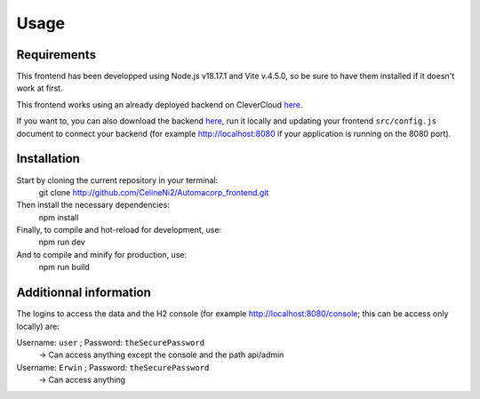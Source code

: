 Usage
=====

.. _installation:

Requirements
------------

This frontend has been developped using Node.js v18.17.1 and Vite v.4.5.0, so be sure to have them installed if it doesn't work at first.

This frontend works using an already deployed backend on CleverCloud `here <http://automacorp-erwin-martin.cleverapps.io/>`_.

If you want to, you can also download the backend `here <http://github.com/erwinmartin06/automacorp>`_, run it locally and updating your frontend ``src/config.js`` document to connect your backend (for example http://localhost:8080 if your application is running on the 8080 port).


Installation
------------

Start by cloning the current repository in your terminal:
  git clone http://github.com/CelineNi2/Automacorp_frontend.git

Then install the necessary dependencies:
  npm install

Finally, to compile and hot-reload for development, use:
  npm run dev

And to compile and minify for production, use:
  npm run build


Additionnal information
----------------

The logins to access the data and the H2 console (for example http://localhost:8080/console; this can be access only locally) are:

Username: ``user`` ; Password: ``theSecurePassword`` 
  -> Can access anything except the console and the path api/admin

Username: ``Erwin`` ; Password: ``theSecurePassword`` 
  -> Can access anything
